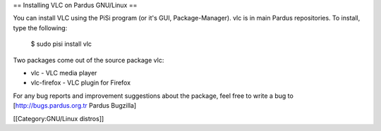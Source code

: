 == Installing VLC on Pardus GNU/Linux ==

You can install VLC using the PiSi program (or it's GUI,
Package-Manager). vlc is in main Pardus repositories. To install, type
the following:

   $ sudo pisi install vlc

Two packages come out of the source package vlc:

-  vlc - VLC media player
-  vlc-firefox - VLC plugin for Firefox

For any bug reports and improvement suggestions about the package, feel
free to write a bug to [http://bugs.pardus.org.tr Pardus Bugzilla]

[[Category:GNU/Linux distros]]
